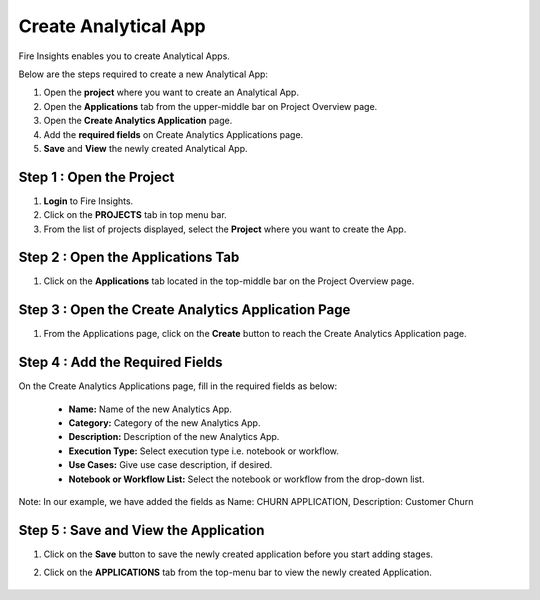 Create Analytical App
======================

Fire Insights enables you to create Analytical Apps.

Below are the steps required to create a new Analytical App:

#. Open the **project** where you want to create an Analytical App.
#. Open the **Applications** tab from the upper-middle bar on Project Overview page.
#. Open the **Create Analytics Application** page.
#. Add the **required fields** on Create Analytics Applications page.
#. **Save** and **View** the newly created Analytical App.


Step 1 : Open the Project
--------------------

#. **Login** to Fire Insights.
#. Click on the **PROJECTS** tab in top menu bar.
#. From the list of projects displayed, select the **Project** where you want to create the App. 

Step 2 : Open the Applications Tab
--------

#. Click on the **Applications** tab located in the top-middle bar on the Project Overview page.


   .. figure:: ../../_assets/web-app/create-analytical-app/overview-page.png
      :alt: web-app
      :width: 70%


Step 3 : Open the Create Analytics Application Page
-------------------------

#. From the Applications page, click on the **Create** button to reach the Create Analytics Application page.

   .. figure:: ../../_assets/web-app/create-analytical-app/applications-tab.png
      :alt: web-app
      :width: 70%

Step 4 : Add the Required Fields
-----------

On the Create Analytics Applications page, fill in the required fields as below:

 - **Name:** Name of the new Analytics App. 
 - **Category:** Category of the new Analytics App.
 - **Description:** Description of the new Analytics App.
 - **Execution Type:** Select execution type i.e. notebook or workflow.
 - **Use Cases:** Give use case description, if desired.
 - **Notebook or Workflow List:** Select the notebook or workflow from the drop-down list.
 
Note: In our example, we have added the fields as Name: CHURN APPLICATION, Description: Customer Churn
 
 .. figure:: ../../_assets/web-app/create-analytical-app/fields-add.png
      :alt: web-app
      :width: 70%

Step 5 : Save and View the Application
--------

#. Click on the **Save** button to save the newly created application before you start adding stages.
#. Click on the **APPLICATIONS** tab from the top-menu bar to view the newly created Application.

   .. figure:: ../../_assets/web-app/create-analytical-app/app-list.png
      :alt: web-app
      :width: 70%


